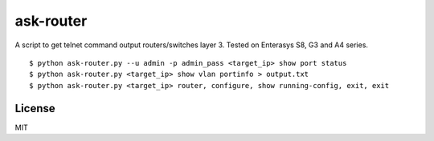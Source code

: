 ask-router
==========

A script to get telnet command output routers/switches layer 3. Tested on Enterasys S8, G3 and A4 series. 

::

    $ python ask-router.py --u admin -p admin_pass <target_ip> show port status
    $ python ask-router.py <target_ip> show vlan portinfo > output.txt
    $ python ask-router.py <target_ip> router, configure, show running-config, exit, exit

License
-------

MIT
